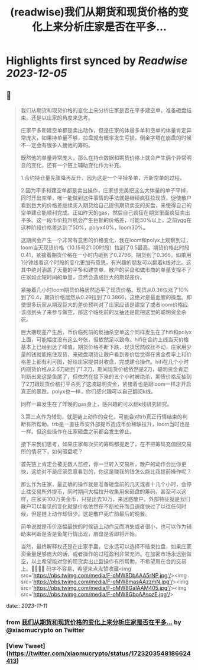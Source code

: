 :PROPERTIES:
:title: (readwise)我们从期货和现货价格的变化上来分析庄家是否在平多...
:END:

:PROPERTIES:
:author: [[xiaomucrypto on Twitter]]
:full-title: "我们从期货和现货价格的变化上来分析庄家是否在平多..."
:category: [[tweets]]
:url: https://twitter.com/xiaomucrypto/status/1723203548186624413
:image-url: https://pbs.twimg.com/profile_images/1595742328450211840/oO6w9IYm.jpg
:END:

* Highlights first synced by [[Readwise]] [[2023-12-05]]
** 📌
#+BEGIN_QUOTE
我们从期货和现货价格的变化上来分析庄家是否在平多建空单，准备砸盘结束。还是以庄家的角度来思考。

庄家平多和建空单都是卖出动作，但是庄家的体量多单和空单的体量肯定异常庞大，如果持单量不够，拉盘就有概率发生亏损，倒金字塔在崩盘的时候不一定会有很多人接他的筹码。

既然他的单量异常庞大，那么在持仓数据和期货价格上就会产生俩个异常明显的变化，还有一个链上辅助变化作为补充。

1.合约持仓量先骤降再反升，因为这是一个平掉多单，开新空单的过程。

2.因为平多和建空单都是卖出操作，庄家想完美把这么大体量的单子平掉，同时开出空单，唯一能做到这件事情的手法就是继续疯狂拉现货，促使散户看到巨大的价格差继续买入期货给自己提供期货卖空的买盘，来使得自己的空单建仓能顺利完成。正如昨天的gas，然后自己疯狂在期货里面疯狂卖出平多。这一段币价拉升机会产生巨额的价格差，可能30%以上，之前ygg在这种阶段价格差达到了50%，polyx40%，loom30%。

这期间会产生一个非常有意思的价格变化，我在loom和polyx上观察到过，loom当天现货价格（10.15号21:00时段）拉到了0.5最高。期货价格此时段0.41，紧接着期货价格在一小时内砸到了0.2796，期货到了0.366，如果用1分钟线看这个时段的变化更加有意思，有兴趣的朋友可以翻着k线对比。这其中绝对涵盖了天量的平多和建空单，散户的买盘和做市商的单量支撑不了庄家如此短时间的单量，自然会造成巨大的期现差价。

紧接着几小时loom期货价格居然追平了现货价格。现货从0.36仅涨了10%到了0.4，期货价格居然从0.29拉到了0.3866，这绝对是最血腥的操盘。即使很多玩家从期现巨大的差价预判对了庄家应该是建空了或者loom价格应该涨到头了来参与做空，那这个临死前的反抽还是能把这里的聪明资金杀死。

巨大期现差产生后，币价临死前的反抽杀空单这个同样发生在了hifi和polyx上面，可能幅度没有这么夸张，但依然足以致命。hifi在合约上线当天价格基本上已经到达了峰值，期货价格不断下跌，现货居然纹丝不动，庄家用少量的钱就能拖住现货，来砸盘期货让散户看到差价后觉得在资金费率上和价格差上都有利可图，好给庄家提供对收盘，完成建仓操作。hifi在几个小时内期货价格从2.6刀砸到了1.3刀，期间现货价格依然是2刀，聪明资金肯定判断出来这是鱼尾了，但依然在接下来的五个小时被绝杀，期货价格反抽到了2刀跟现货价格打平杀死了这波聪明资金，紧接着也是跟loom一样才开启真正的暴跌。polyx也一样，你们感兴趣可以自己翻阅k线。

同样一幕发生在了昨晚的gas身上，感兴趣的可以翻k线研究研究。

3.第三点作为辅助，就是链上动作的变化，可能会对trb真正行情结束的判断有所帮助。trb是一直往币安外部提币造成币价稀缺拉升，loom当时也是一样。但这些操作在庄家砸盘之前都会发生停止。

接下来我们思考，如果庄家每次买的筹码都提走了，在不把筹码充值回交易所的情况下，如何砸盘呢？

首先链上肯定会被无数人监控，你一旦转入交易所，散户的动作会比你更快，这绝对不是庄家愿意看到的，你这是赚我的钱怎么能比我提前操作呢？

那么作为庄家，最正确的操作就是准备砸盘前的几天或者十几个小时，会停止往交易所外提币，同时期间大幅拉升收集用来砸盘的筹码，甚至可以这样，庄家买100万美金币，只提出去10万，来迷惑散户。外部特征就是我们散户可以看见的变化就是价格依然在不断拉升而且速度快过了以往任何时候，但是链上动作却很少。这是散户死亡前最后的晚餐。

简单说就是币价涨幅最快的时候链上动作反而消失或者很小，也可以作为辅助来判断是否是鱼尾行情出现，崩盘是否即将开始。

当然，最终解释权还是在庄家手里，它永远可以选择不结束拉盘，如果庄家资金量足够庞大的话，或者操作的过程盈利非常充沛。在加密市场永远别做空，以上希望能对您的现货卖出止盈操作有所帮助，不希望用在合约交易上。🤚🤚🤚🤚
码字不容易，希望来点点赞收藏<img src='https://pbs.twimg.com/media/F-oMW8DbAAA5rNP.jpg'/><img src='https://pbs.twimg.com/media/F-oMW8masAAzzmN.jpg'/><img src='https://pbs.twimg.com/media/F-oMW8GaIAAM405.jpg'/><img src='https://pbs.twimg.com/media/F-oMW8GboAAsozE.jpg'/> 
#+END_QUOTE
    date:: [[2023-11-11]]
*** from _我们从期货和现货价格的变化上来分析庄家是否在平多..._ by @xiaomucrypto on Twitter
*** [View Tweet](https://twitter.com/xiaomucrypto/status/1723203548186624413)